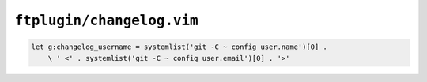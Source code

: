 ``ftplugin/changelog.vim``
==========================

.. code-block:: vim

    let g:changelog_username = systemlist('git -C ~ config user.name')[0] .
        \ ' <' . systemlist('git -C ~ config user.email')[0] . '>'
